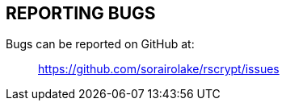 //
// SPDX-License-Identifier: GPL-3.0-or-later
//
// Copyright (C) 2022-2023 Shun Sakai
//

== REPORTING BUGS

Bugs can be reported on GitHub at:{blank}::

  https://github.com/sorairolake/rscrypt/issues
